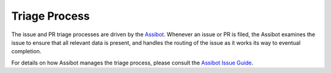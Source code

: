 **************
Triage Process
**************

The issue and PR triage processes are driven by the `Assibot <https://github.com/assible/assibullbot>`_. Whenever an issue or PR is filed, the Assibot examines the issue to ensure that all relevant data is present, and handles the routing of the issue as it works its way to eventual completion.

For details on how Assibot manages the triage process, please consult the `Assibot
Issue Guide <https://github.com/assible/assibullbot/blob/master/ISSUE_HELP.md>`_.
